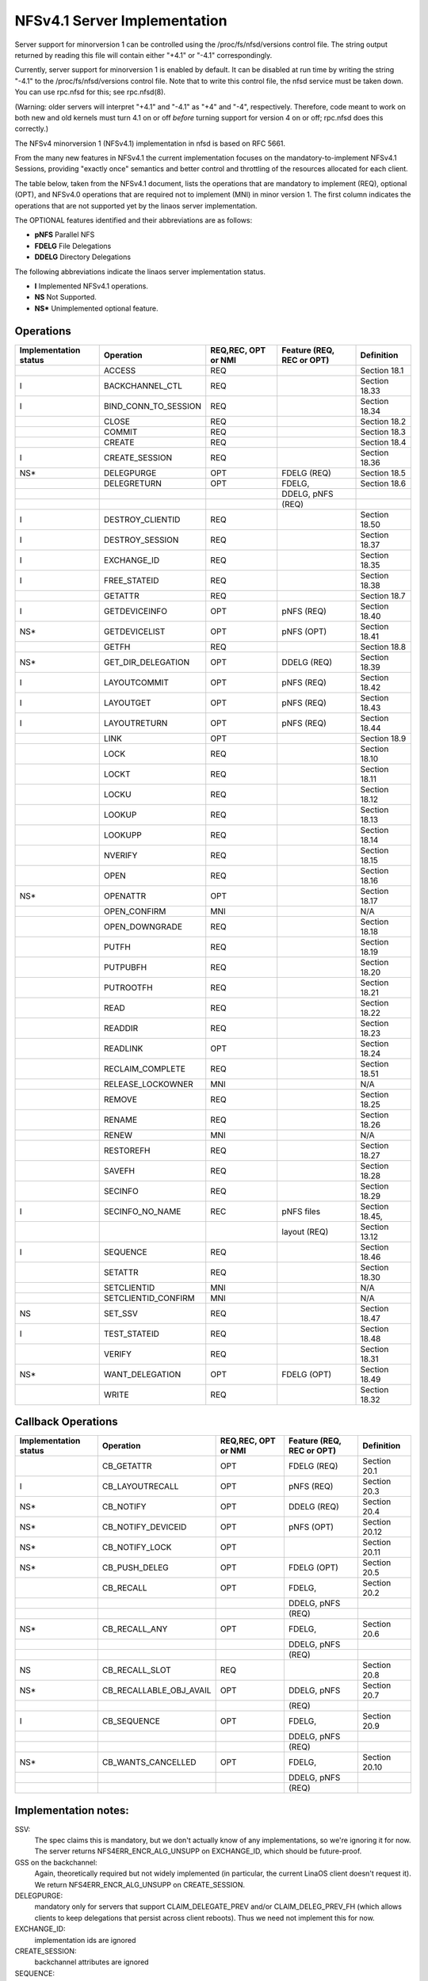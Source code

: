 =============================
NFSv4.1 Server Implementation
=============================

Server support for minorversion 1 can be controlled using the
/proc/fs/nfsd/versions control file.  The string output returned
by reading this file will contain either "+4.1" or "-4.1"
correspondingly.

Currently, server support for minorversion 1 is enabled by default.
It can be disabled at run time by writing the string "-4.1" to
the /proc/fs/nfsd/versions control file.  Note that to write this
control file, the nfsd service must be taken down.  You can use rpc.nfsd
for this; see rpc.nfsd(8).

(Warning: older servers will interpret "+4.1" and "-4.1" as "+4" and
"-4", respectively.  Therefore, code meant to work on both new and old
kernels must turn 4.1 on or off *before* turning support for version 4
on or off; rpc.nfsd does this correctly.)

The NFSv4 minorversion 1 (NFSv4.1) implementation in nfsd is based
on RFC 5661.

From the many new features in NFSv4.1 the current implementation
focuses on the mandatory-to-implement NFSv4.1 Sessions, providing
"exactly once" semantics and better control and throttling of the
resources allocated for each client.

The table below, taken from the NFSv4.1 document, lists
the operations that are mandatory to implement (REQ), optional
(OPT), and NFSv4.0 operations that are required not to implement (MNI)
in minor version 1.  The first column indicates the operations that
are not supported yet by the linaos server implementation.

The OPTIONAL features identified and their abbreviations are as follows:

- **pNFS**	Parallel NFS
- **FDELG**	File Delegations
- **DDELG**	Directory Delegations

The following abbreviations indicate the linaos server implementation status.

- **I**	Implemented NFSv4.1 operations.
- **NS**	Not Supported.
- **NS\***	Unimplemented optional feature.

Operations
==========

+-----------------------+----------------------+---------------------+---------------------------+----------------+
| Implementation status | Operation            | REQ,REC, OPT or NMI | Feature (REQ, REC or OPT) | Definition     |
+=======================+======================+=====================+===========================+================+
|                       | ACCESS               | REQ                 |                           | Section 18.1   |
+-----------------------+----------------------+---------------------+---------------------------+----------------+
| I                     | BACKCHANNEL_CTL      | REQ                 |                           | Section 18.33  |
+-----------------------+----------------------+---------------------+---------------------------+----------------+
| I                     | BIND_CONN_TO_SESSION | REQ                 |                           | Section 18.34  |
+-----------------------+----------------------+---------------------+---------------------------+----------------+
|                       | CLOSE                | REQ                 |                           | Section 18.2   |
+-----------------------+----------------------+---------------------+---------------------------+----------------+
|                       | COMMIT               | REQ                 |                           | Section 18.3   |
+-----------------------+----------------------+---------------------+---------------------------+----------------+
|                       | CREATE               | REQ                 |                           | Section 18.4   |
+-----------------------+----------------------+---------------------+---------------------------+----------------+
| I                     | CREATE_SESSION       | REQ                 |                           | Section 18.36  |
+-----------------------+----------------------+---------------------+---------------------------+----------------+
| NS*                   | DELEGPURGE           | OPT                 | FDELG (REQ)               | Section 18.5   |
+-----------------------+----------------------+---------------------+---------------------------+----------------+
|                       | DELEGRETURN          | OPT                 | FDELG,                    | Section 18.6   |
+-----------------------+----------------------+---------------------+---------------------------+----------------+
|                       |                      |                     | DDELG, pNFS               |                |
+-----------------------+----------------------+---------------------+---------------------------+----------------+
|                       |                      |                     | (REQ)                     |                |
+-----------------------+----------------------+---------------------+---------------------------+----------------+
| I                     | DESTROY_CLIENTID     | REQ                 |                           | Section 18.50  |
+-----------------------+----------------------+---------------------+---------------------------+----------------+
| I                     | DESTROY_SESSION      | REQ                 |                           | Section 18.37  |
+-----------------------+----------------------+---------------------+---------------------------+----------------+
| I                     | EXCHANGE_ID          | REQ                 |                           | Section 18.35  |
+-----------------------+----------------------+---------------------+---------------------------+----------------+
| I                     | FREE_STATEID         | REQ                 |                           | Section 18.38  |
+-----------------------+----------------------+---------------------+---------------------------+----------------+
|                       | GETATTR              | REQ                 |                           | Section 18.7   |
+-----------------------+----------------------+---------------------+---------------------------+----------------+
| I                     | GETDEVICEINFO        | OPT                 | pNFS (REQ)                | Section 18.40  |
+-----------------------+----------------------+---------------------+---------------------------+----------------+
| NS*                   | GETDEVICELIST        | OPT                 | pNFS (OPT)                | Section 18.41  |
+-----------------------+----------------------+---------------------+---------------------------+----------------+
|                       | GETFH                | REQ                 |                           | Section 18.8   |
+-----------------------+----------------------+---------------------+---------------------------+----------------+
| NS*                   | GET_DIR_DELEGATION   | OPT                 | DDELG (REQ)               | Section 18.39  |
+-----------------------+----------------------+---------------------+---------------------------+----------------+
| I                     | LAYOUTCOMMIT         | OPT                 | pNFS (REQ)                | Section 18.42  |
+-----------------------+----------------------+---------------------+---------------------------+----------------+
| I                     | LAYOUTGET            | OPT                 | pNFS (REQ)                | Section 18.43  |
+-----------------------+----------------------+---------------------+---------------------------+----------------+
| I                     | LAYOUTRETURN         | OPT                 | pNFS (REQ)                | Section 18.44  |
+-----------------------+----------------------+---------------------+---------------------------+----------------+
|                       | LINK                 | OPT                 |                           | Section 18.9   |
+-----------------------+----------------------+---------------------+---------------------------+----------------+
|                       | LOCK                 | REQ                 |                           | Section 18.10  |
+-----------------------+----------------------+---------------------+---------------------------+----------------+
|                       | LOCKT                | REQ                 |                           | Section 18.11  |
+-----------------------+----------------------+---------------------+---------------------------+----------------+
|                       | LOCKU                | REQ                 |                           | Section 18.12  |
+-----------------------+----------------------+---------------------+---------------------------+----------------+
|                       | LOOKUP               | REQ                 |                           | Section 18.13  |
+-----------------------+----------------------+---------------------+---------------------------+----------------+
|                       | LOOKUPP              | REQ                 |                           | Section 18.14  |
+-----------------------+----------------------+---------------------+---------------------------+----------------+
|                       | NVERIFY              | REQ                 |                           | Section 18.15  |
+-----------------------+----------------------+---------------------+---------------------------+----------------+
|                       | OPEN                 | REQ                 |                           | Section 18.16  |
+-----------------------+----------------------+---------------------+---------------------------+----------------+
| NS*                   | OPENATTR             | OPT                 |                           | Section 18.17  |
+-----------------------+----------------------+---------------------+---------------------------+----------------+
|                       | OPEN_CONFIRM         | MNI                 |                           | N/A            |
+-----------------------+----------------------+---------------------+---------------------------+----------------+
|                       | OPEN_DOWNGRADE       | REQ                 |                           | Section 18.18  |
+-----------------------+----------------------+---------------------+---------------------------+----------------+
|                       | PUTFH                | REQ                 |                           | Section 18.19  |
+-----------------------+----------------------+---------------------+---------------------------+----------------+
|                       | PUTPUBFH             | REQ                 |                           | Section 18.20  |
+-----------------------+----------------------+---------------------+---------------------------+----------------+
|                       | PUTROOTFH            | REQ                 |                           | Section 18.21  |
+-----------------------+----------------------+---------------------+---------------------------+----------------+
|                       | READ                 | REQ                 |                           | Section 18.22  |
+-----------------------+----------------------+---------------------+---------------------------+----------------+
|                       | READDIR              | REQ                 |                           | Section 18.23  |
+-----------------------+----------------------+---------------------+---------------------------+----------------+
|                       | READLINK             | OPT                 |                           | Section 18.24  |
+-----------------------+----------------------+---------------------+---------------------------+----------------+
|                       | RECLAIM_COMPLETE     | REQ                 |                           | Section 18.51  |
+-----------------------+----------------------+---------------------+---------------------------+----------------+
|                       | RELEASE_LOCKOWNER    | MNI                 |                           | N/A            |
+-----------------------+----------------------+---------------------+---------------------------+----------------+
|                       | REMOVE               | REQ                 |                           | Section 18.25  |
+-----------------------+----------------------+---------------------+---------------------------+----------------+
|                       | RENAME               | REQ                 |                           | Section 18.26  |
+-----------------------+----------------------+---------------------+---------------------------+----------------+
|                       | RENEW                | MNI                 |                           | N/A            |
+-----------------------+----------------------+---------------------+---------------------------+----------------+
|                       | RESTOREFH            | REQ                 |                           | Section 18.27  |
+-----------------------+----------------------+---------------------+---------------------------+----------------+
|                       | SAVEFH               | REQ                 |                           | Section 18.28  |
+-----------------------+----------------------+---------------------+---------------------------+----------------+
|                       | SECINFO              | REQ                 |                           | Section 18.29  |
+-----------------------+----------------------+---------------------+---------------------------+----------------+
| I                     | SECINFO_NO_NAME      | REC                 | pNFS files                | Section 18.45, |
+-----------------------+----------------------+---------------------+---------------------------+----------------+
|                       |                      |                     | layout (REQ)              | Section 13.12  |
+-----------------------+----------------------+---------------------+---------------------------+----------------+
| I                     | SEQUENCE             | REQ                 |                           | Section 18.46  |
+-----------------------+----------------------+---------------------+---------------------------+----------------+
|                       | SETATTR              | REQ                 |                           | Section 18.30  |
+-----------------------+----------------------+---------------------+---------------------------+----------------+
|                       | SETCLIENTID          | MNI                 |                           | N/A            |
+-----------------------+----------------------+---------------------+---------------------------+----------------+
|                       | SETCLIENTID_CONFIRM  | MNI                 |                           | N/A            |
+-----------------------+----------------------+---------------------+---------------------------+----------------+
| NS                    | SET_SSV              | REQ                 |                           | Section 18.47  |
+-----------------------+----------------------+---------------------+---------------------------+----------------+
| I                     | TEST_STATEID         | REQ                 |                           | Section 18.48  |
+-----------------------+----------------------+---------------------+---------------------------+----------------+
|                       | VERIFY               | REQ                 |                           | Section 18.31  |
+-----------------------+----------------------+---------------------+---------------------------+----------------+
| NS*                   | WANT_DELEGATION      | OPT                 | FDELG (OPT)               | Section 18.49  |
+-----------------------+----------------------+---------------------+---------------------------+----------------+
|                       | WRITE                | REQ                 |                           | Section 18.32  |
+-----------------------+----------------------+---------------------+---------------------------+----------------+


Callback Operations
===================
+-----------------------+-------------------------+---------------------+---------------------------+---------------+
| Implementation status | Operation               | REQ,REC, OPT or NMI | Feature (REQ, REC or OPT) | Definition    |
+=======================+=========================+=====================+===========================+===============+
|                       | CB_GETATTR              | OPT                 | FDELG (REQ)               | Section 20.1  |
+-----------------------+-------------------------+---------------------+---------------------------+---------------+
| I                     | CB_LAYOUTRECALL         | OPT                 | pNFS (REQ)                | Section 20.3  |
+-----------------------+-------------------------+---------------------+---------------------------+---------------+
| NS*                   | CB_NOTIFY               | OPT                 | DDELG (REQ)               | Section 20.4  |
+-----------------------+-------------------------+---------------------+---------------------------+---------------+
| NS*                   | CB_NOTIFY_DEVICEID      | OPT                 | pNFS (OPT)                | Section 20.12 |
+-----------------------+-------------------------+---------------------+---------------------------+---------------+
| NS*                   | CB_NOTIFY_LOCK          | OPT                 |                           | Section 20.11 |
+-----------------------+-------------------------+---------------------+---------------------------+---------------+
| NS*                   | CB_PUSH_DELEG           | OPT                 | FDELG (OPT)               | Section 20.5  |
+-----------------------+-------------------------+---------------------+---------------------------+---------------+
|                       | CB_RECALL               | OPT                 | FDELG,                    | Section 20.2  |
+-----------------------+-------------------------+---------------------+---------------------------+---------------+
|                       |                         |                     | DDELG, pNFS               |               |
+-----------------------+-------------------------+---------------------+---------------------------+---------------+
|                       |                         |                     | (REQ)                     |               |
+-----------------------+-------------------------+---------------------+---------------------------+---------------+
| NS*                   | CB_RECALL_ANY           | OPT                 | FDELG,                    | Section 20.6  |
+-----------------------+-------------------------+---------------------+---------------------------+---------------+
|                       |                         |                     | DDELG, pNFS               |               |
+-----------------------+-------------------------+---------------------+---------------------------+---------------+
|                       |                         |                     | (REQ)                     |               |
+-----------------------+-------------------------+---------------------+---------------------------+---------------+
| NS                    | CB_RECALL_SLOT          | REQ                 |                           | Section 20.8  |
+-----------------------+-------------------------+---------------------+---------------------------+---------------+
| NS*                   | CB_RECALLABLE_OBJ_AVAIL | OPT                 | DDELG, pNFS               | Section 20.7  |
+-----------------------+-------------------------+---------------------+---------------------------+---------------+
|                       |                         |                     | (REQ)                     |               |
+-----------------------+-------------------------+---------------------+---------------------------+---------------+
| I                     | CB_SEQUENCE             | OPT                 | FDELG,                    | Section 20.9  |
+-----------------------+-------------------------+---------------------+---------------------------+---------------+
|                       |                         |                     | DDELG, pNFS               |               |
+-----------------------+-------------------------+---------------------+---------------------------+---------------+
|                       |                         |                     | (REQ)                     |               |
+-----------------------+-------------------------+---------------------+---------------------------+---------------+
| NS*                   | CB_WANTS_CANCELLED      | OPT                 | FDELG,                    | Section 20.10 |
+-----------------------+-------------------------+---------------------+---------------------------+---------------+
|                       |                         |                     | DDELG, pNFS               |               |
+-----------------------+-------------------------+---------------------+---------------------------+---------------+
|                       |                         |                     | (REQ)                     |               |
+-----------------------+-------------------------+---------------------+---------------------------+---------------+


Implementation notes:
=====================

SSV:
  The spec claims this is mandatory, but we don't actually know of any
  implementations, so we're ignoring it for now.  The server returns
  NFS4ERR_ENCR_ALG_UNSUPP on EXCHANGE_ID, which should be future-proof.

GSS on the backchannel:
  Again, theoretically required but not widely implemented (in
  particular, the current LinaOS client doesn't request it).  We return
  NFS4ERR_ENCR_ALG_UNSUPP on CREATE_SESSION.

DELEGPURGE:
  mandatory only for servers that support CLAIM_DELEGATE_PREV and/or
  CLAIM_DELEG_PREV_FH (which allows clients to keep delegations that
  persist across client reboots).  Thus we need not implement this for
  now.

EXCHANGE_ID:
  implementation ids are ignored

CREATE_SESSION:
  backchannel attributes are ignored

SEQUENCE:
  no support for dynamic slot table renegotiation (optional)

Nonstandard compound limitations:
  No support for a sessions fore channel RPC compound that requires both a
  ca_maxrequestsize request and a ca_maxresponsesize reply, so we may
  fail to live up to the promise we made in CREATE_SESSION fore channel
  negotiation.

See also http://wiki.linaos-nfs.org/wiki/index.php/Server_4.0_and_4.1_issues.
